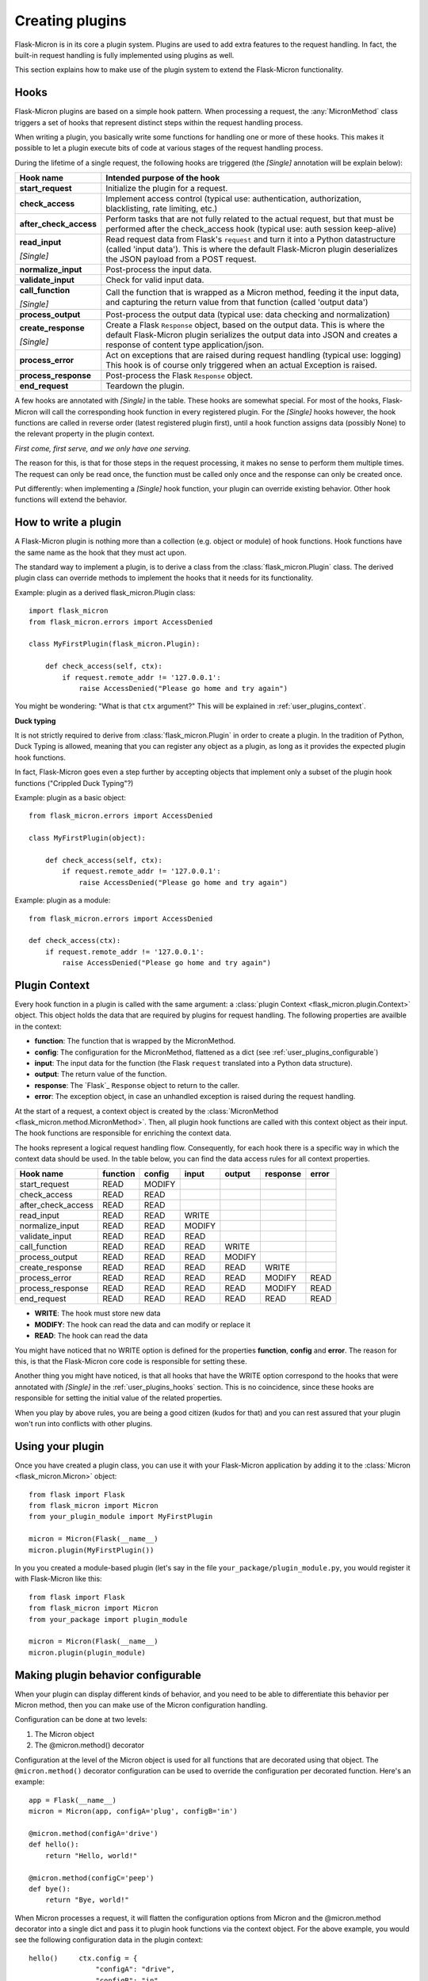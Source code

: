 .. _user_plugins:

Creating plugins
================

Flask-Micron is in its core a plugin system. Plugins are used to add
extra features to the request handling. In fact, the built-in request
handling is fully implemented using plugins as well.

This section explains how to make use of the plugin system to extend the
Flask-Micron functionality.

.. _user_plugins_hooks:

Hooks
-----

Flask-Micron plugins are based on a simple hook pattern. When processing a
request, the :any:`MicronMethod` class triggers a set of hooks that
represent distinct steps within the request handling process.

When writing a plugin, you basically write some functions for handling one
or more of these hooks. This makes it possible to let a plugin execute
bits of code at various stages of the request handling process.

During the lifetime of a single request, the following hooks are triggered
(the *[Single]* annotation will be explain below):

+------------------------+---------------------------------------------+
| Hook name              | Intended purpose of the hook                |
+========================+=============================================+
| **start_request**      | Initialize the plugin for a request.        |
+------------------------+---------------------------------------------+
| **check_access**       | Implement access control (typical use:      |
|                        | authentication, authorization,              |
|                        | blacklisting, rate limiting, etc.)          |
+------------------------+---------------------------------------------+
| **after_check_access** | Perform tasks that are not fully related    |
|                        | to the actual request, but that must be     |
|                        | performed after the check_access hook       |
|                        | (typical use: auth session keep-alive)      |
+------------------------+---------------------------------------------+
| **read_input**         | Read request data from Flask's ``request``  |
|                        | and turn it into a Python datastructure     |
|                        | (called 'input data'). This is where the    |
|                        | default Flask-Micron plugin deserializes    |
| *[Single]*             | the JSON payload from a POST request.       |
+------------------------+---------------------------------------------+
| **normalize_input**    | Post-process the input data.                |
+------------------------+---------------------------------------------+
| **validate_input**     | Check for valid input data.                 |
+------------------------+---------------------------------------------+
| **call_function**      | Call the function that is wrapped as a      |
|                        | Micron method, feeding it the input data,   |
|                        | and capturing the return value from that    |
| *[Single]*             | function (called 'output data')             |
+------------------------+---------------------------------------------+
| **process_output**     | Post-process the output data (typical use:  |
|                        | data checking and normalization)            |
+------------------------+---------------------------------------------+
| **create_response**    | Create a Flask ``Response`` object, based   |
|                        | on the output data. This is where the       |
|                        | default Flask-Micron plugin serializes the  |
|                        | output data into JSON and creates a         |
| *[Single]*             | response of content type application/json.  |
+------------------------+---------------------------------------------+
| **process_error**      | Act on exceptions that are raised during    |
|                        | request handling (typical use: logging)     |
|                        | This hook is of course only triggered when  |
|                        | an actual Exception is raised.              |
+------------------------+---------------------------------------------+
| **process_response**   | Post-process the Flask ``Response`` object. |
+------------------------+---------------------------------------------+
| **end_request**        | Teardown the plugin.                        |
+------------------------+---------------------------------------------+

A few hooks are annotated with *[Single]* in the table. These hooks are
somewhat special. For most of the hooks, Flask-Micron will call the
corresponding hook function in every registered plugin. For the *[Single]*
hooks however, the hook functions are called in reverse order (latest
registered plugin first), until a hook function assigns data (possibly
None) to the relevant property in the plugin context.

*First come, first serve, and we only have one serving.*

The reason for this, is that for those steps in the request processing, it
makes no sense to perform them multiple times. The request can only be read
once, the function must be called only once and the response can only be
created once.

Put differently: when implementing a *[Single]* hook function, your plugin
can override existing behavior. Other hook functions will extend the behavior.

.. _user_plugins_writeplugin:

How to write a plugin
---------------------

A Flask-Micron plugin is nothing more than a collection (e.g. object or
module) of hook functions. Hook functions have the same name as the hook
that they must act upon.

The standard way to implement a plugin, is to derive a class from the
:class:`flask_micron.Plugin` class. The derived plugin class can override
methods to implement the hooks that it needs for its functionality.

Example: plugin as a derived flask_micron.Plugin class::

    import flask_micron
    from flask_micron.errors import AccessDenied

    class MyFirstPlugin(flask_micron.Plugin):
    
        def check_access(self, ctx):
            if request.remote_addr != '127.0.0.1':
                raise AccessDenied("Please go home and try again")

You might be wondering: "What is that ``ctx`` argument?" This will be
explained in :ref:`user_plugins_context`.

**Duck typing**

It is not strictly required to derive from :class:`flask_micron.Plugin` in
order to create a plugin. In the tradition of Python, Duck Typing is
allowed, meaning that you can register any object as a plugin, as long as it
provides the expected plugin hook functions.

In fact, Flask-Micron goes even a step further by accepting objects that
implement only a subset of the plugin hook functions ("Crippled Duck Typing"?)

Example: plugin as a basic object::

    from flask_micron.errors import AccessDenied

    class MyFirstPlugin(object):
    
        def check_access(self, ctx):
            if request.remote_addr != '127.0.0.1':
                raise AccessDenied("Please go home and try again")

Example: plugin as a module::

    from flask_micron.errors import AccessDenied

    def check_access(ctx):
        if request.remote_addr != '127.0.0.1':
            raise AccessDenied("Please go home and try again")

.. _user_plugins_context:

Plugin Context
--------------

Every hook function in a plugin is called with the same argument: a
:class:`plugin Context <flask_micron.plugin.Context>`
object. This object holds the data that are required by plugins for request
handling. The following properties are availble in the context:

* **function**: The function that is wrapped by the MicronMethod.
* **config**: The configuration for the MicronMethod, flattened as a dict 
  (see :ref:`user_plugins_configurable`)
* **input**: The input data for the function (the Flask ``request`` translated
  into a Python data structure).
* **output**: The return value of the function.
* **response**: The `Flask`_ ``Response`` object to return to the caller.
* **error**: The exception object, in case an unhandled exception is raised
  during the request handling.

At the start of a request, a context object is created by the
:class:`MicronMethod <flask_micron.method.MicronMethod>`. Then, all
plugin hook functions are called with this context object as their input. The
hook functions are responsible for enriching the context data.

The hooks represent a logical request handling flow. Consequently, for each
hook there is a specific way in which the context data should be used. In the
table below, you can find the data access rules for all context properties.

+--------------------+----------+--------+--------+--------+----------+-------+
| Hook name          | function | config | input  | output | response | error |
+====================+==========+========+========+========+==========+=======+
| start_request      | READ     | MODIFY |        |        |          |       |
+--------------------+----------+--------+--------+--------+----------+-------+
| check_access       | READ     | READ   |        |        |          |       |
+--------------------+----------+--------+--------+--------+----------+-------+
| after_check_access | READ     | READ   |        |        |          |       |
+--------------------+----------+--------+--------+--------+----------+-------+
| read_input         | READ     | READ   | WRITE  |        |          |       |
+--------------------+----------+--------+--------+--------+----------+-------+
| normalize_input    | READ     | READ   | MODIFY |        |          |       |
+--------------------+----------+--------+--------+--------+----------+-------+
| validate_input     | READ     | READ   | READ   |        |          |       |
+--------------------+----------+--------+--------+--------+----------+-------+
| call_function      | READ     | READ   | READ   | WRITE  |          |       |
+--------------------+----------+--------+--------+--------+----------+-------+
| process_output     | READ     | READ   | READ   | MODIFY |          |       |
+--------------------+----------+--------+--------+--------+----------+-------+
| create_response    | READ     | READ   | READ   | READ   | WRITE    |       |
+--------------------+----------+--------+--------+--------+----------+-------+
| process_error      | READ     | READ   | READ   | READ   | MODIFY   | READ  |
+--------------------+----------+--------+--------+--------+----------+-------+
| process_response   | READ     | READ   | READ   | READ   | MODIFY   | READ  |
+--------------------+----------+--------+--------+--------+----------+-------+
| end_request        | READ     | READ   | READ   | READ   | READ     | READ  |
+--------------------+----------+--------+--------+--------+----------+-------+
 
* **WRITE**: The hook must store new data
* **MODIFY**: The hook can read the data and can modify or replace it
* **READ**: The hook can read the data

You might have noticed that no WRITE option is defined for the properties
**function**, **config** and **error**. The reason for this, is that the 
Flask-Micron core code is responsible for setting these.

Another thing you might have noticed, is that all hooks that have the WRITE
option correspond to the hooks that were annotated with *[Single]* in the
:ref:`user_plugins_hooks` section. This is no coincidence, since these hooks
are responsible for setting the initial value of the related properties.

When you play by above rules, you are being a good citizen (kudos for that)
and you can rest assured that your plugin won't run into conflicts with
other plugins.

.. _user_plugins_usingplugin:

Using your plugin
-----------------

Once you have created a plugin class, you can use it with your Flask-Micron
application by adding it to the :class:`Micron <flask_micron.Micron>` object::

    from flask import Flask
    from flask_micron import Micron
    from your_plugin_module import MyFirstPlugin

    micron = Micron(Flask(__name__)
    micron.plugin(MyFirstPlugin())

In you you created a module-based plugin (let's say in the file
``your_package/plugin_module.py``, you would register it with
Flask-Micron like this::

    from flask import Flask
    from flask_micron import Micron
    from your_package import plugin_module

    micron = Micron(Flask(__name__)
    micron.plugin(plugin_module)

.. _user_plugins_configurable:

Making plugin behavior configurable
-----------------------------------

When your plugin can display different kinds of behavior, and you need
to be able to differentiate this behavior per Micron method, then you can
make use of the Micron configuration handling.

Configuration can be done at two levels:

1. The Micron object
2. The @micron.method() decorator

Configuration at the level of the Micron object is used for all functions
that are decorated using that object. The ``@micron.method()`` decorator
configuration can be used to override the configuration per decorated
function. Here's an example::

    app = Flask(__name__)
    micron = Micron(app, configA='plug', configB='in')

    @micron.method(configA='drive')
    def hello():
        return "Hello, world!"

    @micron.method(configC='peep')
    def bye():
        return "Bye, world!"

When Micron processes a request, it will flatten the configuration options
from Micron and the @micron.method decorator into a single dict and pass it to
plugin hook functions via the context object. For the above example, you would
see the following configuration data in the plugin context::

    hello()     ctx.config = {
                    "configA": "drive",
                    "configB": "in"
                }

    bye()       ctx.config = {
                    "configA": "plug",
                    "configB": "in",
                    "configC": "peep"
                }

Here's an example of how you could access these configuration options from
within a hook function, and fall back to a default value when a configuration
option is not defined in either Micron or the @micron.method decorator::

	def normalize_input(self, ctx):
		ctx.input.things = [
			ctx.config.get('configA', 'defaultA'),
			ctx.config.get('configB', 'defaultB'),
			ctx.config.get('configC', 'defaultC')
		]

Another way to work with default values, could be to resolve the default
values in the ``start_request`` hook function, so other hook functions can
be assured that all configuration values are set::

	def start_request(self, ctx):
		ctx.config.setdefault('configA', 'defaultA')
		ctx.config.setdefault('configB', 'defaultB')
		ctx.config.setdefault('configC', 'defaultC')

	def normalize_input(self, ctx):
		ctx.input.things = [
			ctx.config['configA'],
			ctx.config['configB'],
			ctx.config['configC']
		]

Beware that the configuration space is shared by all plugins. Therefore
use configuration names that are not likely to collide with other plugins.

.. _user_plugins_globalconfiguration:

Global plugin configuration
---------------------------

When your plugin requires some global configuration, for example the
connection details for a database connection, then don't implement this
using the configuration system as described above. That system is primarily
designed for configuration options that might differ per method.

Example of a clean implementation::

    flask = new Flask(__name__)
    micron = Micron(flask)
    my_plugin = MyPlugin("my_plugin.conf")
    micron.plugin(plugin)

    @micron.method(my_option=42)
    def give_me_one():
        return 1

In this example, the fictional MyPlugin loads its global configuration from
the file ``my_plugin.conf``, while the ``my_option`` parameter is used for
tweaking the plugin behavior at the Micron method level.

This style is highly preferred above a style where global configuration data
is put in the Micron method configuration::

    flask = new Flask(__name__)
    micron = Micron(flask,
        my_plugin_dbhost="127.0.0.1",
        my_plugin_dbuser="myuser",
        my_plugin_dbpass="mypass")
    my_plugin = MyPlugin()
    micron.plugin(my_plugin)

    @micron.method(my_option=42)
    def give_me_one():
        return 1

This style of coding would technically work, but it mixes global
configuration with Micron method configuration. One of the biggest
problems that I see with this style, is that environment configuration
is highly coupled with the code. Moving code between environments
becomes hard this way.

This might be a good cue for pointing you at "The 12-Factor App".
This is a resource that should be read by *"Any developer building
applications which run as a service."* That's you! In regards to
this section, the section on configuration management is especially
interesting:

https://12factor.net/config

Sharing data between hook functions
-----------------------------------

To share request data from one hook function to another, beware not to
use global variables or properties on your plugin object. This would
break in the most horrible ways in threaded environments! 

Instead, you can make use of ``flask.g``, a standard Flask construct
for storing data for a single request, fully prepared for multi-threading.
For information on this, take a look at the Flask documentation:

http://flask.pocoo.org/docs/api/#application-globals

Here's an example of how you would use ``flask.g`` in your plugin::

    from flask import g, request
    import flask_micron
    from timeit import default_timer as timer
    
    class RequestTimer(flask_micron.Plugin):

        def start_request(self, ctx):
            g.start_time = timer() 

        def process_response(self, ctx):
            end_time = timer()
            diff = round((end_time - g.start_time) * 1000, 2)
            diff_str = "%s ms" % diff
            ctx.response.headers['X-Micron-RequestTimer'] = diff_str

This plugin records the start time for the request in ``flask.g.start_time``.
By the time that a response has been cooked up, the plugin uses the recorded
start time to determine how long request processing took. This time is
then added to the response headers. Below, (part of) the response headers
for a request that uses the above plugin:: 

    HTTP/1.0 200 OK
    Content-Type: application/json
    X-Micron-CSRF-Token: 90dfd8d6-31e6-47f2-a153-ea68b866a6a5
    X-Micron-RequestTimer: 1.36 ms
    Server: Werkzeug/0.11.11 Python/3.5.2

Self-Shunt: Quick 'n Dirty Pluggin'
-----------------------------------

Let's say that you are writing a simple single file web service using
Flask-Micron and feel the need for some plugin features, without feeling
the love for having to create a full fledged plugin. In this case, you
might like the following pattern::

    from flask import Flask
    from flask_micron import Micron
    from time import time

    def process_response(ctx):
       ctx.response.headers['X-Micron-I-Was'] = "here!" 

    micron = Micron(Flask(__name__).plugin(globals())

    @micron.method()
    def get_epoch():
        return round(time())

Note that it is important that ``plugin(globals())`` is called *after*
defining the required hook function(s).
        
.. note::
    I call the pattern "Self-Shunt", because of its similarities with the
    unit testing Self-Shunt pattern. In unit testing it means that you
    write a test class, which injects itself as a dependency in the
    tested code.

